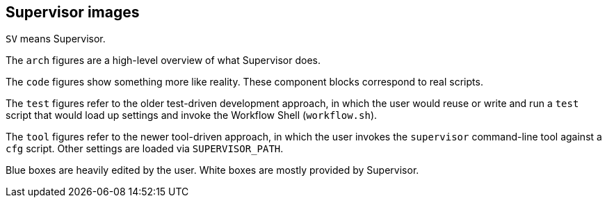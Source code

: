 
== Supervisor images

`SV` means Supervisor.

The `arch` figures are a high-level overview of what Supervisor does.

The `code` figures show something more like reality.  These component blocks correspond to real scripts.

The `test` figures refer to the older test-driven development approach, in which the user would reuse or write and run a `test` script that would load up settings and invoke the Workflow Shell (`workflow.sh`).

The `tool` figures refer to the newer tool-driven approach, in which the user invokes the `supervisor` command-line tool against a `cfg` script.  Other settings are loaded via `SUPERVISOR_PATH`.

Blue boxes are heavily edited by the user.  White boxes are mostly provided by Supervisor.
